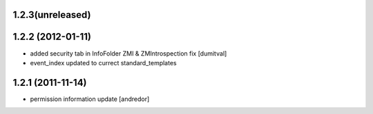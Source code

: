 1.2.3(unreleased)
------------------

1.2.2 (2012-01-11)
------------------
* added security tab in InfoFolder ZMI & ZMIntrospection fix [dumitval]
* event_index updated to currect standard_templates

1.2.1 (2011-11-14)
------------------
* permission information update [andredor]

